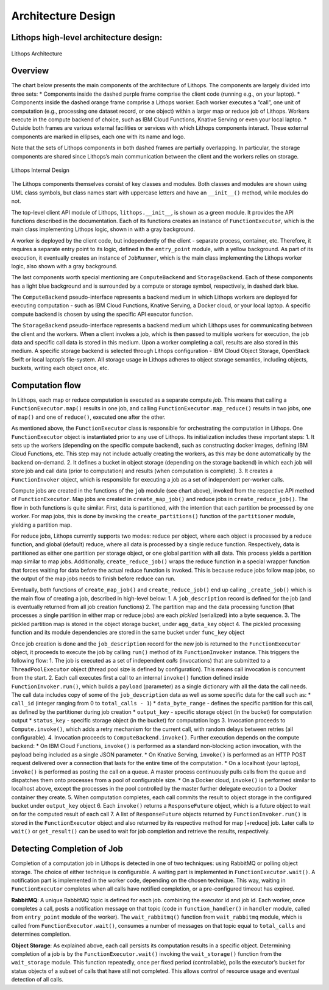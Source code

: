 Architecture Design
===================

Lithops high-level architecture design:
---------------------------------------

.. figure:: images/lithops.jpg
   :align: center
   :width: 400
   :alt: Lithops Architecture v1.0

   Lithops Architecture

Overview
--------

The chart below presents the main components of the architecture of Lithops. The components are largely divided into three sets: \* Components inside the dashed purple frame comprise the client code (running e.g., on your laptop). \* Components inside the dashed orange frame comprise a Lithops worker. Each worker executes a “call”, one unit of computation (e.g., processing one dataset record, or one object) within a larger map or reduce job of Lithops. Workers execute in the compute backend of choice, such as IBM Cloud Functions, Knative Serving or even your local laptop. \* Outside both frames are various external facilities or services with which Lithops components interact. These external components are marked in ellipses, each one with its name and logo.

Note that the sets of Lithops components in both dashed frames are partially overlapping. In particular, the storage components are shared since Lithops’s main communication between the client and the workers relies on storage.

.. figure:: images/lithops.png
   :align: center
   :alt: Lithops Architecture v1.0

   Lithops Internal Design

The Lithops components themselves consist of key classes and modules. Both classes and modules are shown using UML class symbols, but class names start with uppercase letters and have an ``__init__()`` method, while modules do not.

The top-level client API module of Lithops, ``lithops.__init__``, is shown as a green module. It provides the API functions described in the documentation. Each of its functions creates an instance of ``FunctionExecutor``, which is the main class implementing Lithops logic, shown in with a gray background.

A worker is deployed by the client code, but independently of the client - separate process, container, etc. Therefore, it requires a separate entry point to its logic, defined in the ``entry_point`` module, with a yellow background. As part of its execution, it eventually creates an instance of ``JobRunner``, which is the main class implementing the Lithops worker logic, also shown with a gray background.

The last components worth special mentioning are ``ComputeBackend`` and ``StorageBackend``. Each of these components has a light blue background and is surrounded by a compute or storage symbol, respectively, in dashed dark blue.

The ``ComputeBackend`` pseudo-interface represents a backend medium in which Lithops workers are deployed for executing computation - such as IBM Cloud Functions, Knative Serving, a Docker cloud, or your local laptop. A specific compute backend is chosen by using the specific API executor function.

The ``StorageBackend`` pseudo-interface represents a backend medium which Lithops uses for communicating between the client and the workers. When a client invokes a job, which is then passed to multiple workers for execution, the job data and specific call data is stored in this medium. Upon a worker completing a call, results are also stored in this medium. A specific storage backend is selected through Lithops configuration - IBM Cloud Object Storage, OpenStack Swift or local laptop’s file-system. All storage usage in Lithops adheres to object storage semantics, including objects, buckets, writing each object once, etc.

Computation flow
----------------

In Lithops, each map or reduce computation is executed as a separate compute *job*. This means that calling a ``FunctionExecutor.map()`` results in one job, and calling ``FunctionExecutor.map_reduce()`` results in two jobs, one of ``map()`` and one of ``reduce()``, executed one after the other.

As mentioned above, the ``FunctionExecutor`` class is responsible for orchestrating the computation in Lithops. One ``FunctionExecutor`` object is instantiated prior to any use of Lithops. Its initialization includes these important steps: 1. It sets up the workers (depending on the specific compute backend), such as constructing docker images, defining IBM Cloud Functions, etc. This step may not include actually creating the workers, as this may be done automatically by the backend on-demand. 2. It defines a bucket in object storage (depending on the storage backend) in which each job will store job and call data (prior to computation) and results (when computation is complete). 3. It creates a ``FunctionInvoker`` object, which is responsible for executing a job as a set of independent per-worker calls.

Compute jobs are created in the functions of the ``job`` module (see chart above), invoked from the respective API method of ``FunctionExecutor``. Map jobs are created in ``create_map_job()`` and reduce jobs in ``create_reduce_job()``. The flow in both functions is quite similar. First, data is partitioned, with the intention that each partition be processed by one worker. For map jobs, this is done by invoking the ``create_partitions()`` function of the ``partitioner`` module, yielding a partition map.

For reduce jobs, Lithops currently supports two modes: reduce per object, where each object is processed by a reduce function, and global (default) reduce, where all data is processed by a single reduce function. Respectively, data is partitioned as either one partition per storage object, or one global partition with all data. This process yields a partition map similar to map jobs. Additionally, ``create_reduce_job()`` wraps the reduce function in a special wrapper function that forces waiting for data before the actual reduce function is invoked. This is because reduce jobs follow map jobs, so the output of the map jobs needs to finish before reduce can run.

Eventually, both functions of ``create_map_job()`` and ``create_reduce_job()`` end up calling ``_create_job()`` which is the main flow of creating a job, described in high-level below: 1. A ``job_description`` record is defined for the job (and is eventually returned from all job creation functions) 2. The partition map and the data processing function (that processes a single partition in either map or reduce jobs) are each *pickled* (serialized) into a byte sequence. 3. The pickled partition map is stored in the object storage bucket, under ``agg_data_key`` object 4. The pickled processing function and its module dependencies are stored in the same bucket under ``func_key`` object

Once job creation is done and the ``job_description`` record for the new job is returned to the ``FunctionExecutor`` object, it proceeds to execute the job by calling ``run()`` method of its ``FunctionInvoker`` instance. This triggers the following flow: 1. The job is executed as a set of independent *calls* (invocations) that are submitted to a ``ThreadPoolExecutor`` object (thread pool size is defined by configuration). This means call invocation is concurrent from the start. 2. Each call executes first a call to an internal ``invoke()`` function defined inside ``FunctionInvoker.run()``, which builds a ``payload`` (parameter) as a single dictionary with all the data the call needs. The call data includes copy of some of the ``job_description`` data as well as some specific data for the call such as: \* ``call_id`` (integer ranging from 0 to ``total_calls - 1``) \* ``data_byte_range`` - defines the specific partition for this call, as defined by the partitioner during job creation \* ``output_key`` - specific storage object (in the bucket) for computation output \* ``status_key`` - specific storage object (in the bucket) for computation logs 3. Invocation proceeds to ``Compute.invoke()``, which adds a retry mechanism for the current call, with random delays between retries (all configurable). 4. Invocation proceeds to ``ComputeBackend.invoke()``. Further execution depends on the compute backend: \* On IBM Cloud Functions, ``invoke()`` is performed as a standard non-blocking action invocation, with the payload being included as a single JSON parameter. \* On Knative Serving, ``invoke()`` is performed as an HTTP POST request delivered over a connection that lasts for the entire time of the computation. \* On a localhost (your laptop), ``invoke()`` is performed as posting the call on a queue. A master process continuously pulls calls from the queue and dispatches them onto processes from a pool of configurable size. \* On a Docker cloud, ``invoke()`` is performed similar to localhost above, except the processes in the pool controlled by the master further delegate execution to a Docker container they create. 5. When computation completes, each call commits the result to object storage in the configured bucket under ``output_key`` object 6. Each ``invoke()`` returns a ``ResponseFuture`` object, which is a future object to wait on for the computed result of each call 7. A list of ``ResponseFuture`` objects returned by ``FunctionInvoker.run()`` is stored in the ``FunctionExecutor`` object and also returned by its respective method for map [+reduce] job. Later calls to ``wait()`` or ``get_result()`` can be used to wait for job completion and retrieve the results, respectively.

Detecting Completion of Job
---------------------------

Completion of a computation job in Lithops is detected in one of two techniques: using RabbitMQ or polling object storage. The choice of either technique is configurable. A waiting part is implemented in ``FunctionExecutor.wait()``. A notification part is implemented in the worker code, depending on the chosen technique. This way, waiting in ``FunctionExecutor`` completes when all calls have notified completion, or a pre-configured timeout has expired.

**RabbitMQ**: A unique RabbitMQ topic is defined for each job. combining the executor id and job id. Each worker, once completes a call, posts a notification message on that topic (code in ``function_handler()`` in ``handler`` module, called from ``entry_point`` module of the worker). The ``wait_rabbitmq()`` function from ``wait_rabbitmq`` module, which is called from ``FunctionExecutor.wait()``, consumes a number of messages on that topic equal to ``total_calls`` and determines completion.

**Object Storage**: As explained above, each call persists its computation results in a specific object. Determining completion of a job is by the ``FunctionExecutor.wait()`` invoking the ``wait_storage()`` function from the ``wait_storage`` module. This function repeatedly, once per fixed period (controllable), polls the executor’s bucket for status objects of a subset of calls that have still not completed. This allows control of resource usage and eventual detection of all calls.
